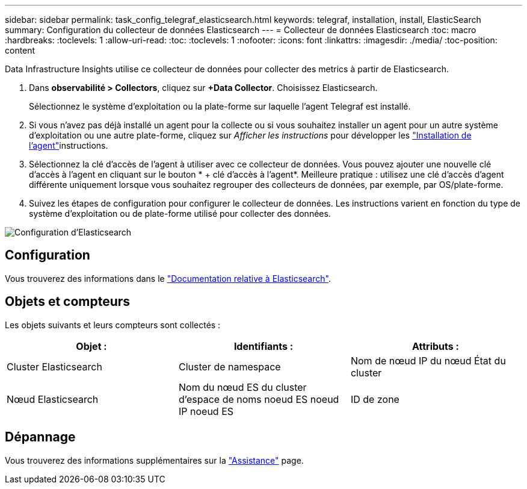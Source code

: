 ---
sidebar: sidebar 
permalink: task_config_telegraf_elasticsearch.html 
keywords: telegraf, installation, install, ElasticSearch 
summary: Configuration du collecteur de données Elasticsearch 
---
= Collecteur de données Elasticsearch
:toc: macro
:hardbreaks:
:toclevels: 1
:allow-uri-read: 
:toc: 
:toclevels: 1
:nofooter: 
:icons: font
:linkattrs: 
:imagesdir: ./media/
:toc-position: content


[role="lead"]
Data Infrastructure Insights utilise ce collecteur de données pour collecter des metrics à partir de Elasticsearch.

. Dans *observabilité > Collectors*, cliquez sur *+Data Collector*. Choisissez Elasticsearch.
+
Sélectionnez le système d'exploitation ou la plate-forme sur laquelle l'agent Telegraf est installé.

. Si vous n'avez pas déjà installé un agent pour la collecte ou si vous souhaitez installer un agent pour un autre système d'exploitation ou une autre plate-forme, cliquez sur _Afficher les instructions_ pour développer les link:task_config_telegraf_agent.html["Installation de l'agent"]instructions.
. Sélectionnez la clé d'accès de l'agent à utiliser avec ce collecteur de données. Vous pouvez ajouter une nouvelle clé d'accès à l'agent en cliquant sur le bouton * + clé d'accès à l'agent*. Meilleure pratique : utilisez une clé d'accès d'agent différente uniquement lorsque vous souhaitez regrouper des collecteurs de données, par exemple, par OS/plate-forme.
. Suivez les étapes de configuration pour configurer le collecteur de données. Les instructions varient en fonction du type de système d'exploitation ou de plate-forme utilisé pour collecter des données.


image:ElasticsearchDCConfigLinux.png["Configuration d'Elasticsearch"]



== Configuration

Vous trouverez des informations dans le link:https://www.elastic.co/guide/index.html["Documentation relative à Elasticsearch"].



== Objets et compteurs

Les objets suivants et leurs compteurs sont collectés :

[cols="<.<,<.<,<.<"]
|===
| Objet : | Identifiants : | Attributs : 


| Cluster Elasticsearch | Cluster de namespace | Nom de nœud IP du nœud État du cluster 


| Nœud Elasticsearch | Nom du nœud ES du cluster d'espace de noms noeud ES noeud IP noeud ES | ID de zone 
|===


== Dépannage

Vous trouverez des informations supplémentaires sur la link:concept_requesting_support.html["Assistance"] page.
